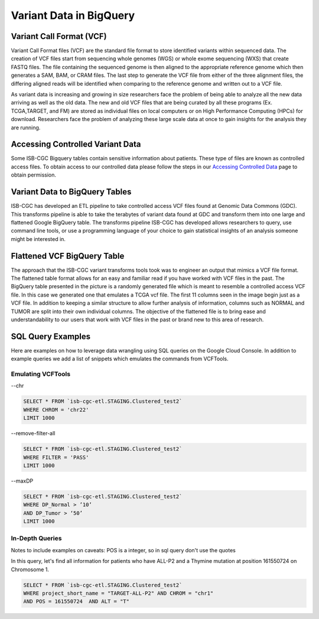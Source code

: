Variant Data in BigQuery
************************

Variant Call Format (VCF)
========================

Variant Call Format files (VCF) are the standard file format to store identified variants within sequenced data. The creation of VCF files start from sequencing whole genomes (WGS) or whole exome sequencing (WXS) that create FASTQ files. The file containing the sequenced genome is then aligned to the appropriate reference genome which then generates a SAM, BAM, or CRAM files. The last step to generate the VCF file from either of the three alignment files, the differing aligned reads will be identified when comparing to the reference genome and written out to a VCF file.

As variant data is increasing and growing in size researchers face the problem of being able to analyze all the new data arriving as well as the old data. The new and old VCF files that are being curated by all these programs (Ex. TCGA,TARGET, and FM) are stored as individual files on local computers or on High Performance Computing (HPCs) for download. Researchers face the problem of analyzing these large scale data at once to gain insights for the analysis they are running. 


Accessing Controlled Variant Data 
=================================
Some ISB-CGC Bigquery tables contain sensitive information about patients. These type of files are known as controlled access files. To obtain access to our controlled data please follow the steps in our `Accessing Controlled Data <https://isb-cancer-genomics-cloud.readthedocs.io/en/latest/sections/Gaining-Access-To-Controlled-Access-Data.html>`_ page to obtain permission.   


Variant Data to BigQuery Tables
===============================

ISB-CGC has developed an ETL pipeline to take controlled access VCF files found at Genomic Data Commons (GDC). This transforms pipeline is able to take the terabytes of variant data found at GDC and transform them into one large and flattened Google BigQuery table. The transforms pipeline ISB-CGC has developed allows researchers to query, use command line tools, or use a programming language of your choice to gain statistical insights of an analysis someone might be interested in. 


Flattened VCF BigQuery Table
============================

The approach that the ISB-CGC variant transforms tools took was to engineer an output that mimics a VCF file format. The flattened table format allows for an easy and familiar read if you have worked with VCF files in the past. The BigQuery table presented in the picture is a randomly generated file which is meant to resemble a controlled access VCF file. In this case we generated one that emulates a TCGA vcf file. The first 11 columns seen in the image begin just as a VCF file. In addition to keeping a similar structure to allow further analysis of information, columns such as NORMAL and TUMOR are split into their own individual columns. The objective of the flattened file is to bring ease and understandability to our users that work with VCF files in the past or brand new to this area of research. 

.. figure:: BigQuery_VCF_Flattened.png 
   :scale: 50
   :align: center
  



SQL Query Examples 
===================

Here are examples on how to leverage data wrangling using SQL queries on the Google Cloud Console. In addition to example queries we add a list of snippets which emulates the commands from VCFTools. 



Emulating VCFTools
------------------

--chr

.. code-block:: sql
      
      SELECT * FROM `isb-cgc-etl.STAGING.Clustered_test2` 
      WHERE CHROM = 'chr22'
      LIMIT 1000
      
--remove-filter-all

.. code-block:: sql
      
      
      SELECT * FROM `isb-cgc-etl.STAGING.Clustered_test2` 
      WHERE FILTER = 'PASS'
      LIMIT 1000
      
--maxDP

.. code-block:: sql    

     SELECT * FROM `isb-cgc-etl.STAGING.Clustered_test2`
     WHERE DP_Normal > ’10’
     AND DP_Tumor > ‘50’
     LIMIT 1000
     


In-Depth Queries
------------------

Notes to include examples on caveats: 
POS is a integer, so in sql query don't use the quotes 

In this query, let's find all information for patients who have ALL-P2 and a Thymine mutation at position 161550724 on Chromosome 1. 

.. code-block:: sql

      SELECT * FROM `isb-cgc-etl.STAGING.Clustered_test2` 
      WHERE project_short_name = "TARGET-ALL-P2" AND CHROM = "chr1" 
      AND POS = 161550724  AND ALT = "T"


      
